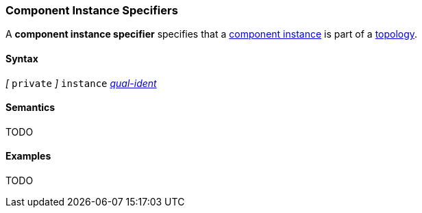 === Component Instance Specifiers

A *component instance specifier* 
specifies that a 
<<Definitions_Component-Instance-Definitions,component instance>>
is part of a
<<Definitions_Topology-Definitions,topology>>.

==== Syntax

_[_ `private` _]_
`instance`
<<Scoping-of-Names_Qualified-Identifiers,_qual-ident_>>

==== Semantics

TODO

==== Examples

TODO
